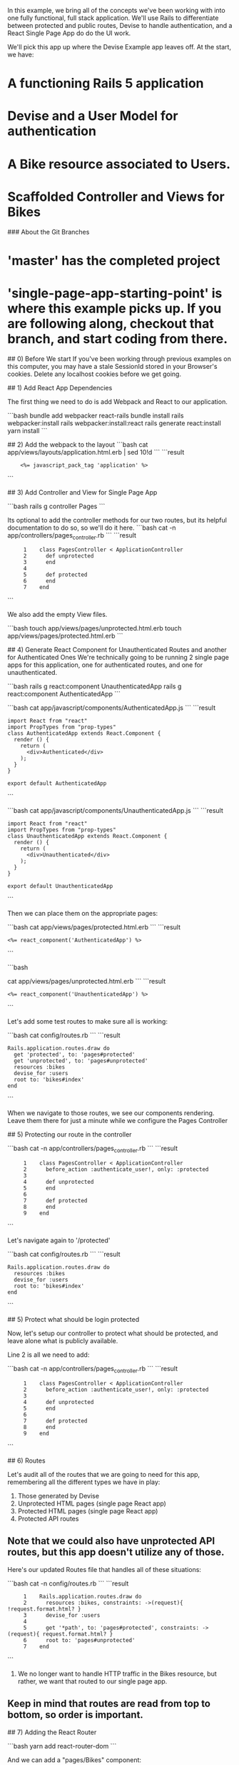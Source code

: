# Devise and the Single Page App

In this example, we bring all of the concepts we've been working with into one fully functional, full stack application.  We'll use Rails to differentiate between protected and public routes, Devise to handle authentication, and a React Single Page App do do the UI work.

We'll pick this app up where the Devise Example app leaves off.  At the start, we have:

* A functioning Rails 5 application
* Devise and a User Model for authentication
* A Bike resource associated to Users.
* Scaffolded Controller and Views for Bikes

### About the Git Branches
* 'master' has the completed project
* 'single-page-app-starting-point' is where this example picks up.  If you are following along, checkout that branch, and start coding from there.

## 0) Before We start
If you've been working through previous examples on this computer, you may have a stale SessionId stored in your Browser's cookies.  Delete any localhost cookies before we get going.

## 1) Add React App Dependencies

The first thing we need to do is add Webpack and React to our application.

```bash
bundle add webpacker react-rails
bundle install
rails webpacker:install
rails webpacker:install:react
rails generate react:install
yarn install
```

## 2) Add the webpack to the layout
```bash
cat app/views/layouts/application.html.erb | sed 10!d
```
```result
:     <%= javascript_pack_tag 'application' %>
```

## 3) Add Controller and View for Single Page App

```bash
rails g controller Pages
```

Its optional to add the controller methods for our two routes, but its helpful documentation to do so, so we'll do it here.
```bash
cat -n app/controllers/pages_controller.rb
```
```result
:      1	class PagesController < ApplicationController
:      2	  def unprotected
:      3	  end
:      4
:      5	  def protected
:      6	  end
:      7	end
```

We also add the empty View files.

```bash
touch app/views/pages/unprotected.html.erb
touch app/views/pages/protected.html.erb
```

## 4) Generate React Component for Unauthenticated Routes and another for Authenticated Ones
We're technically going to be running 2 single page apps for this application, one for authenticated routes, and one for unauthenticated.

```bash
rails g react:component UnauthenticatedApp
rails g react:component AuthenticatedApp
```

```bash
cat app/javascript/components/AuthenticatedApp.js
```
```result
: import React from "react"
: import PropTypes from "prop-types"
: class AuthenticatedApp extends React.Component {
:   render () {
:     return (
:       <div>Authenticated</div>
:     );
:   }
: }
:
: export default AuthenticatedApp
```

```bash
cat app/javascript/components/UnauthenticatedApp.js
```
```result
: import React from "react"
: import PropTypes from "prop-types"
: class UnauthenticatedApp extends React.Component {
:   render () {
:     return (
:       <div>Unauthenticated</div>
:     );
:   }
: }
:
: export default UnauthenticatedApp
```

Then we can place them on the appropriate pages:

```bash
cat app/views/pages/protected.html.erb
```
```result
: <%= react_component('AuthenticatedApp') %>
```

```bash

cat app/views/pages/unprotected.html.erb
```
```result
: <%= react_component('UnauthenticatedApp') %>
```

Let's add some test routes to make sure all is working:

```bash
cat config/routes.rb
```
```result
: Rails.application.routes.draw do
:   get 'protected', to: 'pages#protected'
:   get 'unprotected', to: 'pages#unprotected'
:   resources :bikes
:   devise_for :users
:   root to: 'bikes#index'
: end
```

When we navigate to those routes, we see our components rendering.  Leave them there for just a minute while we configure the Pages Controller

## 5) Protecting our route in the controller

```bash
cat -n app/controllers/pages_controller.rb
```
```result
:      1	class PagesController < ApplicationController
:      2	  before_action :authenticate_user!, only: :protected
:      3
:      4	  def unprotected
:      5	  end
:      6
:      7	  def protected
:      8	  end
:      9	end
```

Let's navigate again to '/protected'

```bash
cat config/routes.rb
```
```result
: Rails.application.routes.draw do
:   resources :bikes
:   devise_for :users
:   root to: 'bikes#index'
: end
```

## 5) Protect what should be login protected

Now, let's setup our controller to protect what should be protected, and leave alone what is publicly available.

Line 2 is all we need to add:

```bash
cat -n app/controllers/pages_controller.rb
```
```result
:      1	class PagesController < ApplicationController
:      2	  before_action :authenticate_user!, only: :protected
:      3
:      4	  def unprotected
:      5	  end
:      6
:      7	  def protected
:      8	  end
:      9	end
```

## 6) Routes

Let's audit all of the routes that we are going to need for this app, remembering all the different types we have in play:

1. Those generated by Devise
2. Unprotected HTML pages (single page React app)
3. Protected HTML pages (single page React app)
4. Protected API routes

** Note that we could also have unprotected API routes, but this app doesn't utilize any of those.

Here's our updated Routes file that handles all of these situations:

```bash
cat -n config/routes.rb
```
```result
:      1	Rails.application.routes.draw do
:      2	  resources :bikes, constraints: ->(request){ !request.format.html? }
:      3	  devise_for :users
:      4
:      5	  get '*path', to: 'pages#protected', constraints: ->(request){ request.format.html? }
:      6	  root to: 'pages#unprotected'
:      7	end
```

1. We no longer want to handle HTTP traffic in the Bikes resource, but rather, we want that routed to our single page app.

** Keep in mind that routes are read from top to bottom, so order is important.

## 7) Adding the React Router

```bash
yarn add react-router-dom
```

And we can add a "pages/Bikes" component:

```bash
rails g react:component pages/Bikes
```

Then we can route to it in the React Router.

```bash
cat app/javascript/components/AuthenticatedApp.js
```
```result
: import React from "react"
: import PropTypes from "prop-types"
: import {
:   BrowserRouter as Router,
:   Route,
:   Switch,
: } from 'react-router-dom'
:
: import Bikes from './pages/Bikes'
: class AuthenticatedApp extends React.Component {
:   render () {
:     return (
:       <Router>
:         <div>
:           <Switch>
:             <Route path="/bikes" component={Bikes} />
:           </Switch>
:         </div>
:       </Router>
:     );
:   }
: }
:
: export default AuthenticatedApp
```

## 8) Displaying Bikes

Now we can display a list of bikes to our user.  This assumes that you have some in the database.  Go ahead and add some via the Rails console if you don't.


```bash
cat -n app/javascript/components/pages/Bikes.js
```
```result
:      1	import React from "react"
:      2	import PropTypes from "prop-types"
:      3	class Bikes extends React.Component {
:      4	  constructor(props){
:      5	    super(props)
:      6	    this.state = {
:      7	      bikes: []
:      8	    }
:      9	  }
:     10	  componentDidMount(){
:     11	      fetch('/bikes.json')
:     12	      .then((response) => {
:     13	        return response.json()
:     14	      })
:     15	      .then((json) => {
:     16	        this.setState({bikes: json})
:     17	      })
:     18	      .catch((e)=>{
:     19	        console.log("Error", e)
:     20	      })
:     21	  }
:     22	  render () {
:     23	    return (
:     24	      <div>
:     25	        <h1>Bikes</h1>
:     26	        <table>
:     27	          <tbody>
:     28	            <tr>
:     29	              <th>Brand</th>
:     30	              <th>Model</th>
:     31	              <th>year</th>
:     32	            </tr>
:     33
:     34	            {this.state.bikes.map((bike, index) =>
:     35	              <tr key={index}>
:     36	                <td>{bike.brand}</td>
:     37	                <td>{bike.model}</td>
:     38	                <td>{bike.model_year}</td>
:     39	              </tr>
:     40	            )}
:     41	          </tbody>
:     42	        </table>
:     43	      </div>
:     44	    );
:     45	  }
:     46	}
:     47
:     48	export default Bikes
```
